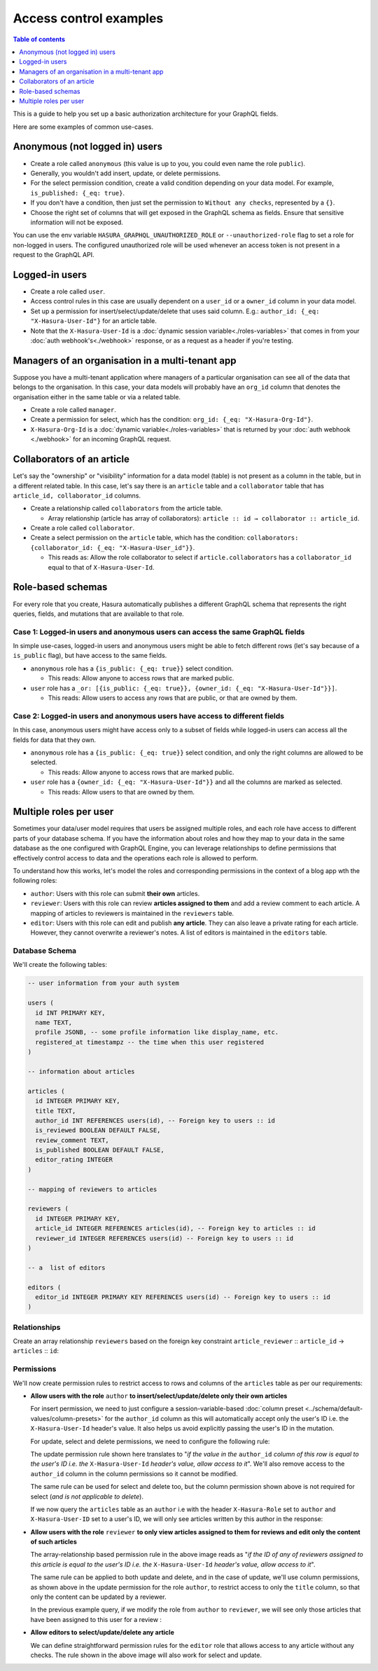 Access control examples
=======================

.. contents:: Table of contents
  :backlinks: none
  :depth: 1
  :local:

This is a guide to help you set up a basic authorization architecture for your GraphQL fields.

Here are some examples of common use-cases.

Anonymous (not logged in) users
-------------------------------

- Create a role called ``anonymous`` (this value is up to you, you could even name the role ``public``).
- Generally, you wouldn't add insert, update, or delete permissions.
- For the select permission condition, create a valid condition depending on your data model. For example,
  ``is_published: {_eq: true}``.
- If you don't have a condition, then just set the permission to ``Without any checks``, represented by a ``{}``.
- Choose the right set of columns that will get exposed in the GraphQL schema as fields. Ensure that sensitive
  information will not be exposed.

.. thumbnail:: ../../../img/graphql/manual/auth/anonymous-role-examples.png
   :class: no-shadow

You can use the env variable ``HASURA_GRAPHQL_UNAUTHORIZED_ROLE`` or ``--unauthorized-role`` flag to set a role
for non-logged in users. The configured unauthorized role will be used whenever an access token is not present
in a request to the GraphQL API.

Logged-in users
---------------

- Create a role called ``user``.
- Access control rules in this case are usually dependent on a ``user_id`` or a ``owner_id`` column in your data model.
- Set up a permission for insert/select/update/delete that uses said column. E.g.:
  ``author_id: {_eq: "X-Hasura-User-Id"}`` for an article table.
- Note that the ``X-Hasura-User-Id`` is a :doc:`dynamic session variable<./roles-variables>` that comes in from
  your :doc:`auth webhook's<./webhook>` response, or as a request as a header if you're testing.

.. thumbnail:: ../../../img/graphql/manual/auth/user-select-graphiql.png
   :class: no-shadow


Managers of an organisation in a multi-tenant app
-------------------------------------------------

Suppose you have a multi-tenant application where managers of a particular organisation can see all of the data that
belongs to the organisation. In this case, your data models will probably have an ``org_id`` column that denotes the
organisation either in the same table or via a related table.

- Create a role called ``manager``.
- Create a permission for select, which has the condition: ``org_id: {_eq: "X-Hasura-Org-Id"}``.
- ``X-Hasura-Org-Id`` is a :doc:`dynamic variable<./roles-variables>` that is returned by your
  :doc:`auth webhook <./webhook>` for an incoming GraphQL request.

.. thumbnail:: ../../../img/graphql/manual/auth/org-manager-graphiql.png
   :class: no-shadow

Collaborators of an article
---------------------------

Let's say the "ownership" or "visibility" information for a data model (table) is not present as a column in the table, but in a different related table. In this case, let's say there is an ``article`` table and a ``collaborator`` table that has ``article_id, collaborator_id`` columns.

- Create a relationship called ``collaborators`` from the article table.

  - Array relationship (article has array of collaborators): ``article :: id → collaborator :: article_id``.

- Create a role called ``collaborator``.
- Create a select permission on the ``article`` table, which has the condition:
  ``collaborators: {collaborator_id: {_eq: "X-Hasura-User_id"}}``.

  - This reads as: Allow the role collaborator to select if ``article.collaborators`` has a ``collaborator_id``
    equal to that of ``X-Hasura-User-Id``.

.. thumbnail:: ../../../img/graphql/manual/auth/collaborator-relationship.png
   :class: no-shadow

Role-based schemas
------------------

For every role that you create, Hasura automatically publishes a different GraphQL schema that represents the
right queries, fields, and mutations that are available to that role.

Case 1: Logged-in users and anonymous users can access the same GraphQL fields
^^^^^^^^^^^^^^^^^^^^^^^^^^^^^^^^^^^^^^^^^^^^^^^^^^^^^^^^^^^^^^^^^^^^^^^^^^^^^^

In simple use-cases, logged-in users and anonymous users might be able to fetch different rows (let's say because
of a ``is_public`` flag), but have access to the same fields.

- ``anonymous`` role has a ``{is_public: {_eq: true}}`` select condition.

  - This reads: Allow anyone to access rows that are marked public.

- ``user`` role has a ``_or: [{is_public: {_eq: true}}, {owner_id: {_eq: "X-Hasura-User-Id"}}]``.

  - This reads: Allow users to access any rows that are public, or that are owned by them.

Case 2: Logged-in users and anonymous users have access to different fields
^^^^^^^^^^^^^^^^^^^^^^^^^^^^^^^^^^^^^^^^^^^^^^^^^^^^^^^^^^^^^^^^^^^^^^^^^^^

In this case, anonymous users might have access only to a subset of fields while logged-in users can access all the
fields for data that they own.

- ``anonymous`` role has a ``{is_public: {_eq: true}}`` select condition, and only the right columns are allowed to
  be selected.

  - This reads: Allow anyone to access rows that are marked public.

- ``user`` role has a ``{owner_id: {_eq: "X-Hasura-User-Id"}}`` and all the columns are marked as selected.

  - This reads: Allow users to that are owned by them.


Multiple roles per user
-----------------------

Sometimes your data/user model requires that users be assigned multiple roles, and each role have access to different parts of your database schema. If you have the information about roles and how they map to your data in the same database as the one configured with GraphQL Engine, you can leverage relationships to define permissions that effectively control access to data and the operations each role is allowed to perform. 

To understand how this works, let's model the roles and corresponding permissions in the context of a blog app wth the following roles:

* ``author``: Users with this role can submit **their own** articles. 

* ``reviewer``: Users with this role can review **articles assigned to them** and add a review comment to each article. A mapping of articles to reviewers is maintained in the ``reviewers`` table.  

* ``editor``: Users with this role can edit and publish **any article**. They can also leave a private rating for each article. However, they cannot overwrite a reviewer's notes. A list of editors is maintained in the ``editors`` table.

.. thumbnail:: ../../../img/graphql/manual/auth/multirole-setup.png
   :class: no-shadow


Database Schema
^^^^^^^^^^^^^^^

We'll create the following tables:

.. code-block:: sql

  -- user information from your auth system

  users (
    id INT PRIMARY KEY,
    name TEXT,
    profile JSONB, -- some profile information like display_name, etc.
    registered_at timestampz -- the time when this user registered 
  )
  
  -- information about articles

  articles (
    id INTEGER PRIMARY KEY,
    title TEXT,
    author_id INT REFERENCES users(id), -- Foreign key to users :: id
    is_reviewed BOOLEAN DEFAULT FALSE,
    review_comment TEXT,
    is_published BOOLEAN DEFAULT FALSE,
    editor_rating INTEGER
  )

  -- mapping of reviewers to articles
  
  reviewers (
    id INTEGER PRIMARY KEY,
    article_id INTEGER REFERENCES articles(id), -- Foreign key to articles :: id
    reviewer_id INTEGER REFERENCES users(id) -- Foreign key to users :: id
  )

  -- a  list of editors

  editors (
    editor_id INTEGER PRIMARY KEY REFERENCES users(id) -- Foreign key to users :: id
  )

Relationships
^^^^^^^^^^^^^

Create an array relationship ``reviewers`` based on the foreign key constraint ``article_reviewer`` :: ``article_id``  →  ``articles`` :: ``id``:

.. thumbnail:: ../../../img/graphql/manual/auth/reviewers-array-relationship.png
     :class: no-shadow

Permissions
^^^^^^^^^^^

We'll now create permission rules to restrict access to rows and columns of the ``articles`` table as per our requirements:

* **Allow users with the role** ``author`` **to insert/select/update/delete only their own articles**
  
  For insert permission, we need to just configure a session-variable-based :doc:`column preset <../schema/default-values/column-presets>` for the ``author_id`` column as this will automatically accept only the user's ID i.e. the ``X-Hasura-User-Id`` header's value. It also helps us avoid explicitly passing the user's ID in the mutation.

  .. thumbnail:: ../../../img/graphql/manual/auth/author-insert-preset.png
     :class: no-shadow

  For update, select and delete permissions, we need to configure the following rule:

  .. thumbnail:: ../../../img/graphql/manual/auth/author-update-permissions.png
     :class: no-shadow
  
  The update permission rule shown here translates to "*if the value in the* ``author_id`` *column of this row is equal to the user's ID i.e. the* ``X-Hasura-User-Id`` *header's value, allow access to it*". We'll also remove access to the ``author_id`` column in the column permissions so it cannot be modified.
  
  The same rule can be used for select and delete too, but the column permission shown above is not required for select (*and is not applicable to delete*).

  If we now query the ``articles`` table as an ``author`` i.e with the header ``X-Hasura-Role`` set to ``author`` and ``X-Hasura-User-ID`` set to a user's ID, we will only see articles written by this author in the response:

  .. thumbnail:: ../../../img/graphql/manual/auth/restricted-data-for-author-role.png
     :class: no-shadow

* **Allow users with the role** ``reviewer`` **to only view articles assigned to them for reviews and edit only the content of such articles**

  .. thumbnail:: ../../../img/graphql/manual/auth/reviewer-select-permissions.png
     :class: no-shadow

  The array-relationship based permission rule in the above image reads as "*if the ID of any of reviewers assigned to this article is equal to the user's ID i.e. the* ``X-Hasura-User-Id`` *header's value, allow access to it*".

  The same rule can be applied to both update and delete, and in the case of update, we'll use column permissions, as shown above in the update permission for the role ``author``, to restrict access to only the ``title`` column, so that only the content can be updated by a reviewer.

  In the previous example query, if we modify the role from ``author`` to ``reviewer``, we will see only those articles that have been assigned to this user for a review :
  
  .. thumbnail:: ../../../img/graphql/manual/auth/restricted-data-for-reviewer-role.png
     :class: no-shadow

* **Allow editors to select/update/delete any article**

  .. thumbnail:: ../../../img/graphql/manual/auth/editor-delete-permissions.png
     :class: no-shadow
  
  We can define straightforward permission rules for the ``editor`` role that allows access to any article without any checks. The rule shown in the above image will also work for select and update.



























